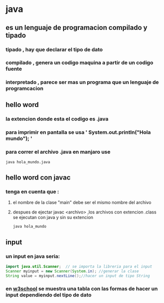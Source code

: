 * java
** es un lenguaje de programacion compilado y tipado
*** tipado , hay que declarar el tipo de dato
*** compilado , genera un codigo maquina a partir de un codigo fuente 
*** interpretado , parece ser mas un programa que un lenguaje de programcacion
** hello word
*** la extencion donde esta el codigo es .java
*** para imprimir en pantalla se usa  '   System.out.println("Hola mundo");  '
*** para correr el archivo .java en manjaro use
#+BEGIN_SRC bash 
java hola_mundo.java
#+END_SRC
** hello word con javac
*** tenga en cuenta que :
****  el nombre de la clase "main" debe ser el mismo nombre del archivo
****  despues de ejectar javac <archivo> ,los archivos con extencion .class se ejecutan con java y sin su extencion
 #+BEGIN_SRC bash 
 java hola_mundo
 #+END_SRC
** input
*** un input en java seria:
#+BEGIN_SRC java
  import java.util.Scanner;  // se importa la libreria para el input
  Scanner myinput = new Scanner(System.in); //generar la clase
  String value = myinput.nextLine();//hacer un input de tipo String
#+END_SRC
*** en [[https://www.w3schools.com/java/java_user_input.asp][w3school]] se muestra una tabla con las formas de hacer un input dependiendo del tipo de dato  
